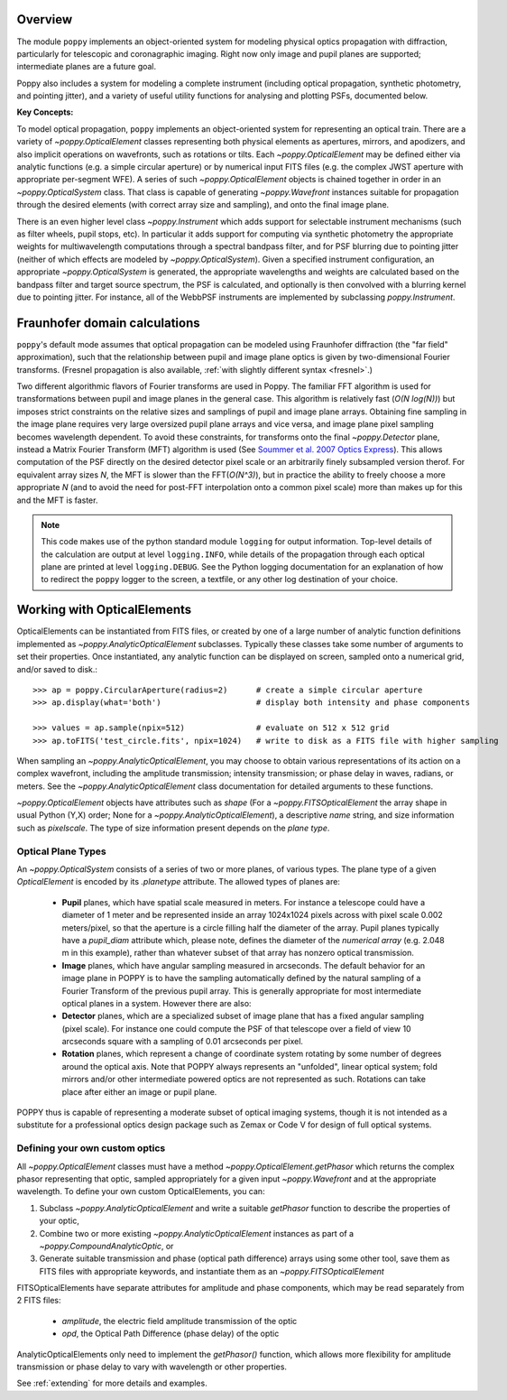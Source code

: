 Overview 
====================

The module ``poppy`` implements an object-oriented system for modeling physical optics
propagation with diffraction, particularly for telescopic and coronagraphic
imaging. Right now only image and pupil planes are supported; intermediate
planes are a future goal.  

Poppy also includes a system for modeling a complete instrument (including
optical propagation, synthetic photometry, and pointing jitter), and a variety
of useful utility functions for analysing and plotting PSFs, documented below. 


**Key Concepts:**

To model optical propagation, ``poppy`` implements an object-oriented system for
representing an optical train. There are a variety of `~poppy.OpticalElement` classes
representing both physical elements as apertures, mirrors, and apodizers, and
also implicit operations on wavefronts, such as rotations or tilts. Each
`~poppy.OpticalElement`  may be defined either via analytic functions (e.g. a simple
circular aperture) or by numerical input FITS files (e.g. the complex JWST
aperture with appropriate per-segment WFE). A series of such `~poppy.OpticalElement` objects is
chained together in order in an `~poppy.OpticalSystem` class. That class is capable of generating
`~poppy.Wavefront` instances suitable for propagation through the desired elements 
(with correct array size and sampling), and onto
the final image plane. 

There is an even higher level class `~poppy.Instrument` which adds support
for selectable instrument mechanisms (such as filter wheels, pupil stops, etc). In particular it adds support for computing via synthetic photometry the
appropriate weights for multiwavelength computations through a spectral bandpass filter, and for PSF blurring due to pointing jitter (neither of which effects are modeled by `~poppy.OpticalSystem`). 
Given a specified instrument configuration, an appropriate `~poppy.OpticalSystem` is generated, the appropriate wavelengths and weights are calculated based on the bandpass filter and target source spectrum, the PSF is calculated, and optionally is then convolved with a blurring kernel due to pointing jitter.  For instance, all of the WebbPSF instruments are implemented by subclassing `poppy.Instrument`.


.. _fraunhofer:

Fraunhofer domain calculations
================================

``poppy``'s default mode assumes that optical propagation can be modeled using
Fraunhofer diffraction (the "far field" approximation), such that the
relationship between pupil and image plane optics is given by two-dimensional
Fourier transforms.  (Fresnel propagation is also available, :ref:`with slightly
different syntax <fresnel>`.)

Two different algorithmic flavors of Fourier transforms are used in Poppy. The
familiar FFT algorithm is used for transformations between pupil and image
planes in the general case. This algorithm is relatively fast (*O(N log(N))*)
but imposes strict constraints on the relative sizes and samplings of pupil and
image plane arrays. Obtaining fine sampling in the image plane requires very
large oversized pupil plane arrays and vice versa, and image plane pixel
sampling becomes wavelength dependent. To avoid these constraints, for
transforms onto the final `~poppy.Detector` plane, instead a Matrix Fourier Transform
(MFT) algorithm is used (See `Soummer et al. 2007 Optics Express <http://adsabs.harvard.edu/abs/2007OExpr..1515935S>`_).  This allows
computation of the PSF directly on the desired detector pixel scale or an
arbitrarily finely subsampled version therof. For equivalent array sizes *N*,
the MFT is slower than the FFT(*O(N^3)*), but in practice the ability to freely
choose a more appropriate *N* (and to avoid the need for post-FFT interpolation
onto a common pixel scale) more than makes up for this and the MFT is faster.


.. note::

        This code makes use of the python standard module ``logging`` for
        output information. Top-level details of the calculation are output at
        level ``logging.INFO``, while details of the propagation through each
        optical plane are printed at level ``logging.DEBUG``. See the Python
        logging documentation for an explanation of how to redirect the
        ``poppy`` logger to the screen, a textfile, or any other log
        destination of your choice.




Working with OpticalElements
===================================

OpticalElements can be instantiated from FITS files, or created by one of a large number of analytic function definitions implemented as `~poppy.AnalyticOpticalElement` subclasses. 
Typically these classes take some number of arguments to set their properties. 
Once instantiated, any analytic function can be displayed on screen, sampled onto a numerical grid, and/or saved to disk.::

    >>> ap = poppy.CircularAperture(radius=2)      # create a simple circular aperture
    >>> ap.display(what='both')                    # display both intensity and phase components

    >>> values = ap.sample(npix=512)               # evaluate on 512 x 512 grid
    >>> ap.toFITS('test_circle.fits', npix=1024)   # write to disk as a FITS file with higher sampling


When sampling an `~poppy.AnalyticOpticalElement`, you may choose to obtain various representations of its action on a complex wavefront, including the amplitude transmission; intensity transmission; or phase delay in waves, radians, or meters. 
See the `~poppy.AnalyticOpticalElement` class documentation for detailed arguments to these functions.


`~poppy.OpticalElement` objects have attributes such as `shape` (For a `~poppy.FITSOpticalElement` the array shape in usual Python (Y,X) order; None for a `~poppy.AnalyticOpticalElement`), a descriptive `name` string, and size information such as `pixelscale`. The type of size information present depends on the *plane type*. 

Optical Plane Types
-------------------------


An `~poppy.OpticalSystem` consists of a series of two or more planes, of various types. 
The plane type of a given `OpticalElement` is encoded by its `.planetype` attribute. 
The allowed types of planes are:

 * **Pupil** planes, which have spatial scale measured in meters. For instance
   a telescope could have a diameter of 1 meter and be represented inside an
   array 1024x1024 pixels across with pixel scale 0.002 meters/pixel, so that
   the aperture is a circle filling half the diameter of the array. Pupil planes 
   typically have a `pupil_diam` attribute which, please note, 
   defines the diameter of the *numerical array* (e.g. 2.048 m in this example), 
   rather than whatever subset of that array has nonzero optical transmission.

 * **Image** planes, which have angular sampling measured in arcseconds. The
   default behavior for an image plane in POPPY is to have the sampling
   automatically defined by the natural sampling of a Fourier Transform of the
   previous pupil array. This is generally appropriate for most intermediate
   optical planes in a system. However there are also:

 * **Detector** planes, which are a specialized subset of image plane that has
   a fixed angular sampling (pixel scale).  For instance one could compute the
   PSF of that telescope over a field of view 10 arcseconds square with a
   sampling of 0.01 arcseconds per pixel. 

 * **Rotation** planes, which represent a change of coordinate system rotating
   by some number of degrees around the optical axis. Note that POPPY always
   represents an "unfolded", linear optical system; fold mirrors and/or other
   intermediate powered optics are not represented as such.  Rotations can take
   place after either an image or pupil plane. 

POPPY thus is capable of representing a moderate subset of optical imaging systems, 
though it is not intended as a substitute for a professional optics design package
such as Zemax or Code V for design of full optical systems. 



Defining your own custom optics
----------------------------------

All `~poppy.OpticalElement` classes must have a method `~poppy.OpticalElement.getPhasor` which returns the complex phasor representing that optic, sampled appropriately for a given input `~poppy.Wavefront` and at the appropriate wavelength. To define your own custom OpticalElements, you can:

1. Subclass `~poppy.AnalyticOpticalElement` and write a suitable `getPhasor` function to describe the properties of your optic, 
2. Combine two or more existing `~poppy.AnalyticOpticalElement` instances as part of a `~poppy.CompoundAnalyticOptic`, or
3. Generate suitable transmission and phase (optical path difference) arrays using some other tool, save them as FITS files with appropriate keywords, and instantiate them as an `~poppy.FITSOpticalElement`


FITSOpticalElements have separate attributes for amplitude and phase components, which may be read separately from 2 FITS files:

  * `amplitude`, the electric field amplitude transmission of the optic
  * `opd`, the Optical Path Difference (phase delay) of the optic

AnalyticOpticalElements only need to implement the `getPhasor()` function, which allows more flexibility for amplitude transmission or phase delay to vary with wavelength or other properties. 

See :ref:`extending` for more details and examples.

